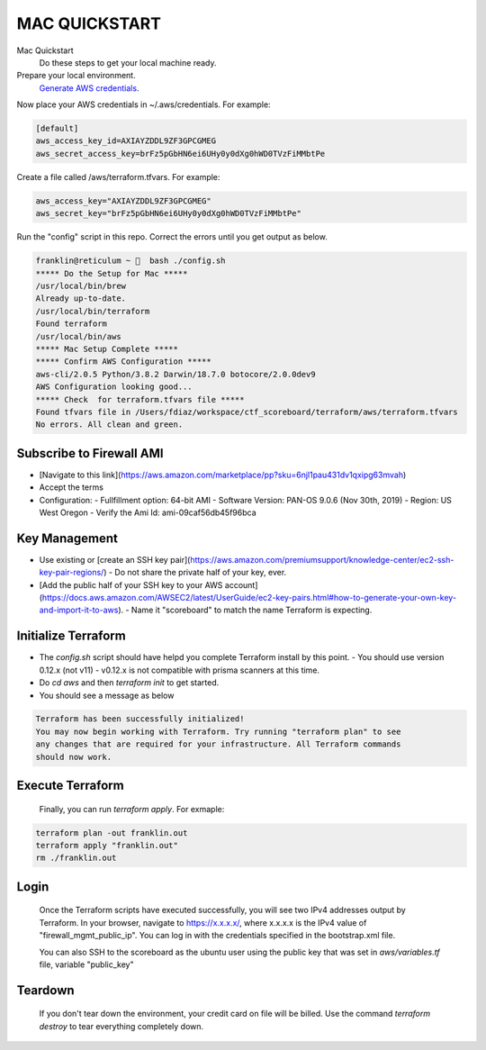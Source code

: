 ==============
MAC QUICKSTART
==============

Mac Quickstart
  Do these steps to get your local machine ready. 

Prepare your local environment.
  `Generate AWS credentials`_.

.. _`Generate AWS credentials`: https://docs.aws.amazon.com/cli/latest/userguide/cli-chap-configure.html

Now place your AWS credentials in ~/.aws/credentials. 
For example:

.. code-block:: bash

  [default]
  aws_access_key_id=AXIAYZDDL9ZF3GPCGMEG
  aws_secret_access_key=brFz5pGbHN6ei6UHy0y0dXg0hWD0TVzFiMMbtPe


Create a file called /aws/terraform.tfvars.  For example:

.. code-block:: bash

  aws_access_key="AXIAYZDDL9ZF3GPCGMEG"
  aws_secret_key="brFz5pGbHN6ei6UHy0y0dXg0hWD0TVzFiMMbtPe"

Run the "config" script in this repo. Correct the errors until 
you get output as below.

.. code-block:: bash

  franklin@reticulum ~ 🔬  bash ./config.sh 
  ***** Do the Setup for Mac *****
  /usr/local/bin/brew
  Already up-to-date.
  /usr/local/bin/terraform
  Found terraform
  /usr/local/bin/aws
  ***** Mac Setup Complete *****
  ***** Confirm AWS Configuration *****
  aws-cli/2.0.5 Python/3.8.2 Darwin/18.7.0 botocore/2.0.0dev9
  AWS Configuration looking good...
  ***** Check  for terraform.tfvars file *****
  Found tfvars file in /Users/fdiaz/workspace/ctf_scoreboard/terraform/aws/terraform.tfvars
  No errors. All clean and green.


Subscribe to Firewall AMI
-------------------------

- [Navigate to this link](https://aws.amazon.com/marketplace/pp?sku=6njl1pau431dv1qxipg63mvah)
- Accept the terms
- Configuration:
  - Fullfillment option: 64-bit AMI
  - Software Version: PAN-OS 9.0.6 (Nov 30th, 2019)
  - Region: US West Oregon
  - Verify the Ami Id: ami-09caf56db45f96bca

Key Management
--------------

- Use existing or [create an SSH key pair](https://aws.amazon.com/premiumsupport/knowledge-center/ec2-ssh-key-pair-regions/)
  - Do not share the private half of your key, ever.
- [Add the public half of your SSH key to your AWS account](https://docs.aws.amazon.com/AWSEC2/latest/UserGuide/ec2-key-pairs.html#how-to-generate-your-own-key-and-import-it-to-aws).
  - Name it "scoreboard" to match the name Terraform is expecting.

Initialize Terraform
--------------------

- The `config.sh` script should have helpd you complete Terraform install by this point.
  - You should use version 0.12.x (not v11)
  - v0.12.x is not compatible with prisma scanners at this time.
- Do `cd aws` and then `terraform init` to get started.
- You should see a message as below

.. code-block:: bash

  Terraform has been successfully initialized!
  You may now begin working with Terraform. Try running "terraform plan" to see
  any changes that are required for your infrastructure. All Terraform commands
  should now work.

Execute Terraform
-----------------

  Finally, you can run `terraform apply`. For exmaple:

.. code-block:: bash

  terraform plan -out franklin.out
  terraform apply "franklin.out"
  rm ./franklin.out

Login
-----

  Once the Terraform scripts have executed successfully, you
  will see two IPv4 addresses output by Terraform. In your 
  browser, navigate to https://x.x.x.x/, where x.x.x.x is the 
  IPv4 value of "firewall_mgmt_public_ip". You can log in 
  with the credentials specified in the bootstrap.xml file.

  You can also SSH to the scoreboard as the ubuntu user
  using the public key that was set in `aws/variables.tf` file, 
  variable "public_key"


Teardown
--------

  If you don't tear down the environment, your credit card on
  file will be billed. Use the command `terraform destroy` to 
  tear everything completely down.
